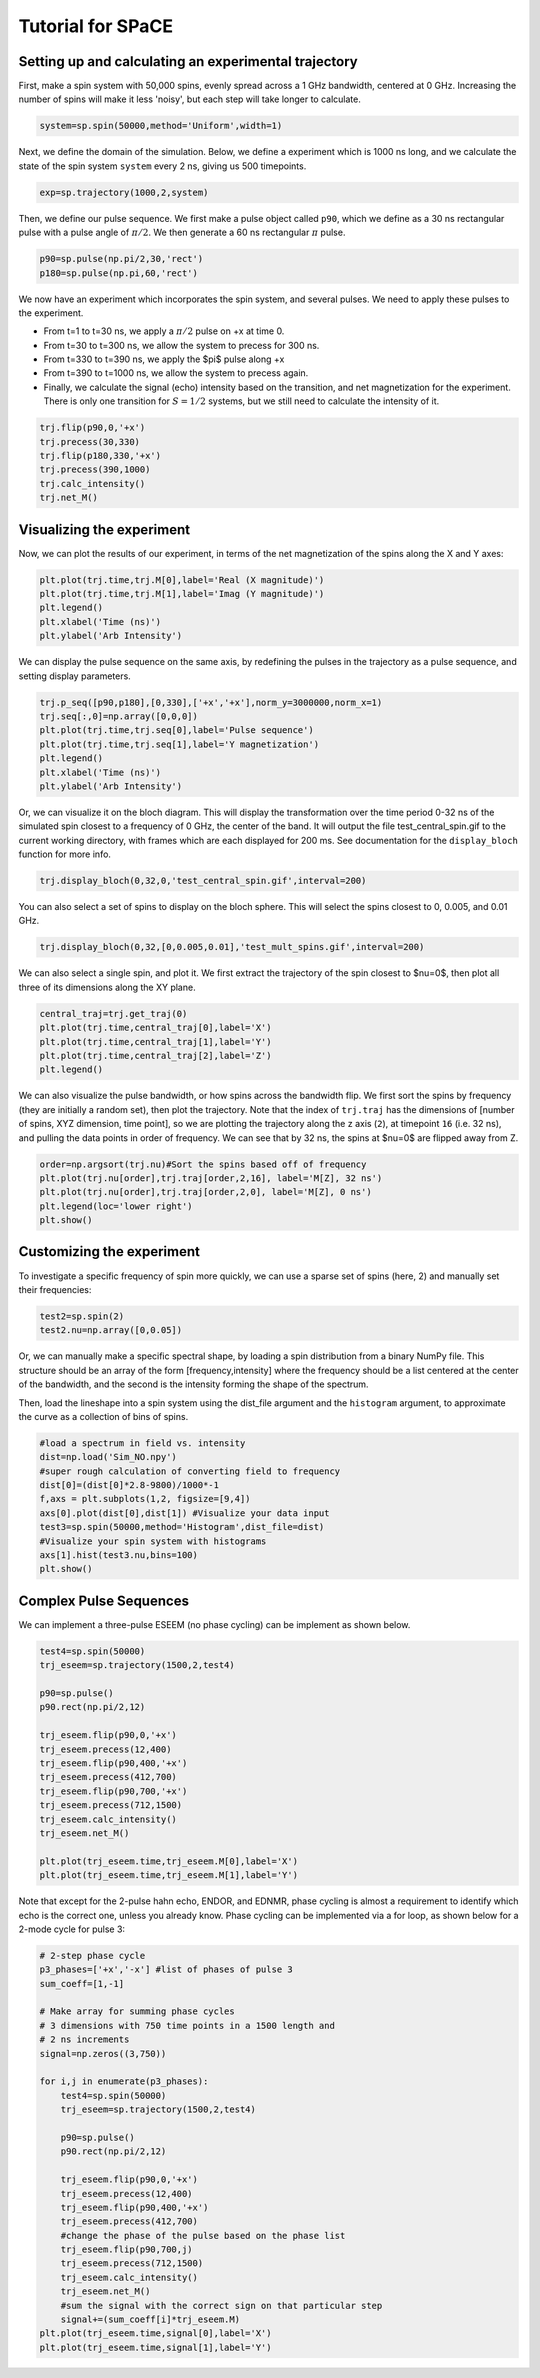 Tutorial for SPaCE
==================

Setting up and calculating an experimental trajectory
-----------------------------------------------------

First, make a spin system with 50,000 spins, evenly spread across a 1 GHz
bandwidth, centered at 0 GHz. Increasing the number of spins will make it
less 'noisy', but each step will take longer to calculate.

.. code:: python

    system=sp.spin(50000,method='Uniform',width=1) 

Next, we define the domain of the simulation. Below, we define a experiment
which is 1000 ns long, and we calculate the state of the spin system ``system``
every 2 ns, giving us 500 timepoints.

.. code:: python

    exp=sp.trajectory(1000,2,system)

Then, we define our pulse sequence. We first make a pulse object called ``p90``,
which we define as a 30 ns rectangular pulse with a pulse angle of :math:`\pi/2`.
We then generate a 60 ns rectangular :math:`\pi` pulse.

.. code:: python

    p90=sp.pulse(np.pi/2,30,'rect')
    p180=sp.pulse(np.pi,60,'rect')

We now have an experiment which incorporates the spin system, and several pulses.
We need to apply these pulses to the experiment.

* From t=1 to t=30 ns, we apply a :math:`\pi/2` pulse on +x at time 0.
* From t=30 to t=300 ns, we allow the system to precess for 300 ns.
* From t=330 to t=390 ns, we apply the $pi$ pulse along +x
* From t=390 to t=1000 ns, we allow the system to precess again.
* Finally, we calculate the signal (echo) intensity based on the transition,
  and net magnetization for the experiment. There is only one transition for
  :math:`S=1/2` systems, but we still need to calculate the intensity of it.

.. code:: python 

    trj.flip(p90,0,'+x')
    trj.precess(30,330)
    trj.flip(p180,330,'+x')
    trj.precess(390,1000)
    trj.calc_intensity()
    trj.net_M()

Visualizing the experiment
--------------------------

Now, we can plot the results of our experiment, in terms of the net
magnetization of the spins along the X and Y axes:

.. code:: python

    plt.plot(trj.time,trj.M[0],label='Real (X magnitude)')
    plt.plot(trj.time,trj.M[1],label='Imag (Y magnitude)')
    plt.legend()
    plt.xlabel('Time (ns)')
    plt.ylabel('Arb Intensity')

.. image:: _static/spinSignal.png

We can display the pulse sequence on the same axis, by redefining the pulses
in the trajectory as a pulse sequence, and setting display parameters.

.. code:: python

    trj.p_seq([p90,p180],[0,330],['+x','+x'],norm_y=3000000,norm_x=1)
    trj.seq[:,0]=np.array([0,0,0])
    plt.plot(trj.time,trj.seq[0],label='Pulse sequence')
    plt.plot(trj.time,trj.seq[1],label='Y magnetization')
    plt.legend()
    plt.xlabel('Time (ns)')
    plt.ylabel('Arb Intensity')

.. image:: _static/spinPulseSignal.png

Or, we can visualize it on the bloch diagram. This will display the
transformation over the time period 0-32 ns of the simulated spin closest
to a frequency of 0 GHz, the center of the band. It will output the file
test_central_spin.gif to the current working directory, with frames which are
each displayed for 200 ms. See documentation for the ``display_bloch``
function for more info.

.. code:: python

    trj.display_bloch(0,32,0,'test_central_spin.gif',interval=200)

.. image:: _static/test_central_spin.gif

You can also select a set of spins to display on the bloch sphere. This will
select the spins closest to 0, 0.005, and 0.01 GHz.

.. code:: python

    trj.display_bloch(0,32,[0,0.005,0.01],'test_mult_spins.gif',interval=200)


.. image:: _static/test_mult_spins.gif

We can also select a single spin, and plot it. We first extract the trajectory
of the spin closest to $\nu=0$, then plot all three of its dimensions along
the XY plane.

.. code:: python

    central_traj=trj.get_traj(0)
    plt.plot(trj.time,central_traj[0],label='X')
    plt.plot(trj.time,central_traj[1],label='Y')
    plt.plot(trj.time,central_traj[2],label='Z')
    plt.legend()

.. image:: _static/singleSpinTraj.png

We can also visualize the pulse bandwidth, or how spins across the bandwidth
flip. We first sort the spins by frequency (they are initially a random set),
then plot the trajectory. Note that the index of ``trj.traj`` has the dimensions
of [number of spins, XYZ dimension, time point], so we are plotting the
trajectory along the z axis (``2``), at timepoint ``16`` (i.e. 32 ns), and
pulling the data points in order of frequency. We can see that by 32 ns, the
spins at $\nu=0$ are flipped away from Z.

.. code:: python

    order=np.argsort(trj.nu)#Sort the spins based off of frequency
    plt.plot(trj.nu[order],trj.traj[order,2,16], label='M[Z], 32 ns')
    plt.plot(trj.nu[order],trj.traj[order,2,0], label='M[Z], 0 ns')
    plt.legend(loc='lower right')
    plt.show()

Customizing the experiment
--------------------------

To investigate a specific frequency of spin more quickly, we can use a sparse
set of spins (here, 2) and manually set their frequencies:

.. code:: python

    test2=sp.spin(2)
    test2.nu=np.array([0,0.05])

Or, we can manually make a specific spectral shape, by loading a spin distribution
from a binary NumPy file. This structure should be an array of the form
[frequency,intensity] where the frequency should be a list centered at the
center of the bandwidth, and the second is the intensity forming the shape of the
spectrum.

Then, load the lineshape into a spin system using the dist_file argument and
the ``histogram`` argument, to approximate the curve as a collection of bins
of spins.

.. code:: python

    #load a spectrum in field vs. intensity
    dist=np.load('Sim_NO.npy')
    #super rough calculation of converting field to frequency
    dist[0]=(dist[0]*2.8-9800)/1000*-1 
    f,axs = plt.subplots(1,2, figsize=[9,4])
    axs[0].plot(dist[0],dist[1]) #Visualize your data input
    test3=sp.spin(50000,method='Histogram',dist_file=dist)
    #Visualize your spin system with histograms
    axs[1].hist(test3.nu,bins=100)
    plt.show()

.. image:: _static/customSpecShape.png

Complex Pulse Sequences
-----------------------

We can implement a three-pulse ESEEM (no phase cycling) can be
implement as shown below.

.. code:: python

    test4=sp.spin(50000)
    trj_eseem=sp.trajectory(1500,2,test4)

    p90=sp.pulse()
    p90.rect(np.pi/2,12)

    trj_eseem.flip(p90,0,'+x')
    trj_eseem.precess(12,400)
    trj_eseem.flip(p90,400,'+x')
    trj_eseem.precess(412,700)
    trj_eseem.flip(p90,700,'+x')
    trj_eseem.precess(712,1500)
    trj_eseem.calc_intensity()
    trj_eseem.net_M()

    plt.plot(trj_eseem.time,trj_eseem.M[0],label='X')
    plt.plot(trj_eseem.time,trj_eseem.M[1],label='Y')

.. image:: _static/3pESEEMnoPS.png

Note that except for the 2-pulse hahn echo, ENDOR, and EDNMR,
phase cycling is almost a requirement to identify which echo
is the correct one, unless you already know. Phase cycling can
be implemented via a for loop, as shown below for a 2-mode
cycle for pulse 3:

.. code:: python

    # 2-step phase cycle
    p3_phases=['+x','-x'] #list of phases of pulse 3
    sum_coeff=[1,-1]

    # Make array for summing phase cycles
    # 3 dimensions with 750 time points in a 1500 length and
    # 2 ns increments
    signal=np.zeros((3,750)) 

    for i,j in enumerate(p3_phases):
        test4=sp.spin(50000)
        trj_eseem=sp.trajectory(1500,2,test4)

        p90=sp.pulse()
        p90.rect(np.pi/2,12)

        trj_eseem.flip(p90,0,'+x')
        trj_eseem.precess(12,400)
        trj_eseem.flip(p90,400,'+x')
        trj_eseem.precess(412,700)
        #change the phase of the pulse based on the phase list
        trj_eseem.flip(p90,700,j) 
        trj_eseem.precess(712,1500)
        trj_eseem.calc_intensity()
        trj_eseem.net_M()
        #sum the signal with the correct sign on that particular step
        signal+=(sum_coeff[i]*trj_eseem.M) 
    plt.plot(trj_eseem.time,signal[0],label='X')
    plt.plot(trj_eseem.time,signal[1],label='Y')

.. image:: _static/3pESEEM_2modePS.png
